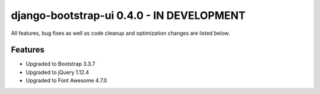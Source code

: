 django-bootstrap-ui 0.4.0 - IN DEVELOPMENT
==========================================

All features, bug fixes as well as code cleanup and optimization changes are listed below.

Features
--------

* Upgraded to Bootstrap 3.3.7
* Upgraded to jQuery 1.12.4 
* Upgraded to Font Awesome 4.7.0  
